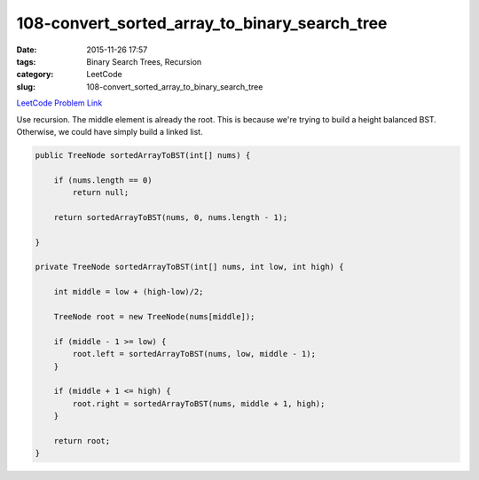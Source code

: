 108-convert_sorted_array_to_binary_search_tree
##############################################

:date: 2015-11-26 17:57
:tags: Binary Search Trees, Recursion
:category: LeetCode
:slug: 108-convert_sorted_array_to_binary_search_tree

`LeetCode Problem Link <https://leetcode.com/problems/convert-sorted-array-to-binary-search-tree/>`_

Use recursion. The middle element is already the root. This is because we're trying to build a height balanced BST.
Otherwise, we could have simply build a linked list.

.. code-block:: java

    public TreeNode sortedArrayToBST(int[] nums) {

        if (nums.length == 0)
            return null;

        return sortedArrayToBST(nums, 0, nums.length - 1);

    }

    private TreeNode sortedArrayToBST(int[] nums, int low, int high) {

        int middle = low + (high-low)/2;

        TreeNode root = new TreeNode(nums[middle]);

        if (middle - 1 >= low) {
            root.left = sortedArrayToBST(nums, low, middle - 1);
        }

        if (middle + 1 <= high) {
            root.right = sortedArrayToBST(nums, middle + 1, high);
        }

        return root;
    }
    
